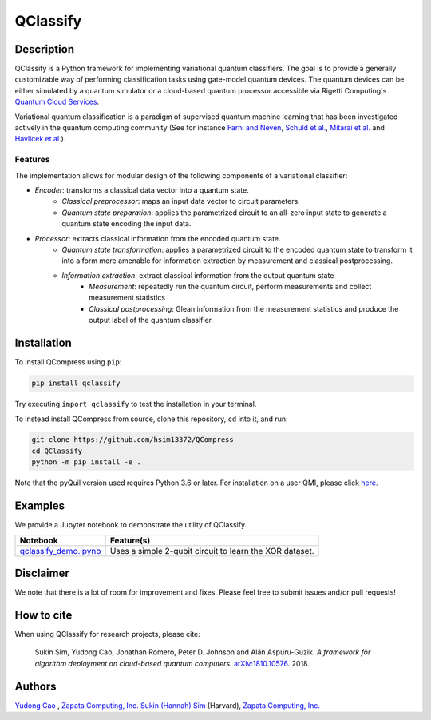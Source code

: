=========
QClassify
=========


Description
===========

QClassify is a Python framework for implementing variational quantum classifiers. The goal is to provide a generally customizable way of performing classification tasks using gate-model quantum devices. The quantum devices can be either simulated by a quantum simulator or a cloud-based quantum processor accessible via Rigetti Computing's `Quantum Cloud Services <https://www.rigetti.com/qcs>`__.

Variational quantum classification is a paradigm of supervised quantum machine learning that has been investigated actively in the quantum computing community (See for instance `Farhi and Neven <https://arxiv.org/abs/1802.06002>`__, `Schuld et al. <https://arxiv.org/abs/1804.00633>`__, `Mitarai et al. <https://arxiv.org/abs/1803.00745>`__ and `Havlicek et al. <https://arxiv.org/abs/1804.11326>`__). 

Features
--------

The implementation allows for modular design of the following components of a variational classifier: 

* *Encoder*: transforms a classical data vector into a quantum state.
    - *Classical preprocessor*: maps an input data vector to circuit parameters.
    - *Quantum state preparation*: applies the parametrized circuit to an all-zero input state to generate a quantum state encoding the input data.
    
* *Processor*: extracts classical information from the encoded quantum state.
    - *Quantum state transformation*: applies a parametrized circuit to the encoded quantum state to transform it into a form more amenable for information extraction by measurement and classical postprocessing.
    - *Information extraction*: extract classical information from the output quantum state
        + *Measurement*: repeatedly run the quantum circuit, perform measurements and collect measurement statistics
        + *Classical postprocessing*: Glean information from the measurement statistics and produce the output label of the quantum classifier.


Installation
============

To install QCompress using ``pip``:

.. code-block:: bash

	pip install qclassify

Try executing ``import qclassify`` to test the installation in your terminal.


To instead install QCompress from source, clone this repository, ``cd`` into it, and run:

.. code-block:: bash

	git clone https://github.com/hsim13372/QCompress
	cd QClassify
	python -m pip install -e .

Note that the pyQuil version used requires Python 3.6 or later. For installation on a user QMI, please click `here <https://github.com/hsim13372/QCompress/blob/master/qmi_instructions.rst>`__.


Examples
========

We provide a Jupyter notebook to demonstrate the utility of QClassify. 

.. csv-table::
   :header: Notebook, Feature(s)

   `qclassify_demo.ipynb <https://github.com/zapatacomputing/QClassify/blob/master/qclassify_demo.ipynb>`__, Uses a simple 2-qubit circuit to learn the XOR dataset. 


Disclaimer
==========

We note that there is a lot of room for improvement and fixes. Please feel free to submit issues and/or pull requests!


How to cite
===========

When using QClassify for research projects, please cite:

	Sukin Sim, Yudong Cao, Jonathan Romero, Peter D. Johnson and Alán Aspuru-Guzik.
	*A framework for algorithm deployment on cloud-based quantum computers*.
	`arXiv:1810.10576 <https://arxiv.org/abs/1810.10576>`__. 2018.


Authors
=======

`Yudong Cao <https://github.com/yudongcao>`__ , `Zapata Computing, Inc. <https://zapatacomputing.com/>`__
`Sukin (Hannah) Sim <https://github.com/hsim13372>`__ (Harvard), `Zapata Computing, Inc. <https://zapatacomputing.com/>`__
